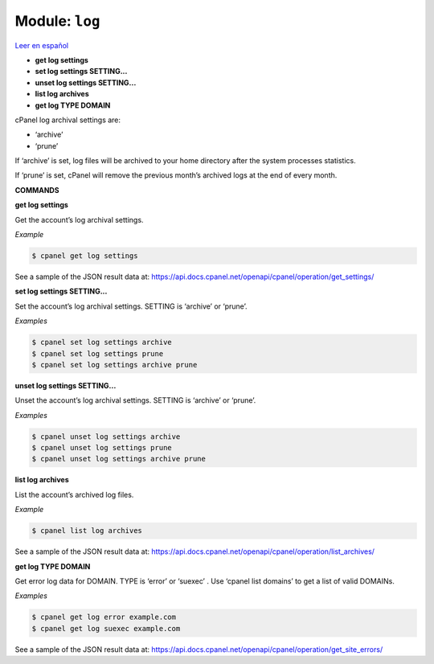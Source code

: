 ..
   Do not edit this .rst file directly — it’s generated programmatically.
   See doc/reference.sh.

==================================================
Module: ``log``
==================================================

`Leer en español </es/latest/reference/log.html>`_

- **get log settings**
- **set log settings SETTING...**
- **unset log settings SETTING...**
- **list log archives**
- **get log TYPE DOMAIN**

cPanel log archival settings are:

- ‘archive’
- ‘prune’

If ‘archive’ is set, log files will be archived to your home directory
after the system processes statistics.

If ‘prune’ is set, cPanel will remove the previous month’s archived logs
at the end of every month.

**COMMANDS**


**get log settings**

Get the account’s log archival settings.

*Example*

.. code:: sh

    $ cpanel get log settings

See a sample of the JSON result data at:
https://api.docs.cpanel.net/openapi/cpanel/operation/get_settings/

**set log settings SETTING...**

Set the account’s log archival settings.
SETTING is ‘archive’ or ‘prune’.

*Examples*

.. code:: sh

    $ cpanel set log settings archive
    $ cpanel set log settings prune
    $ cpanel set log settings archive prune

**unset log settings SETTING...**

Unset the account’s log archival settings.
SETTING is ‘archive’ or ‘prune’.

*Examples*

.. code:: sh

    $ cpanel unset log settings archive
    $ cpanel unset log settings prune
    $ cpanel unset log settings archive prune

**list log archives**

List the account’s archived log files.

*Example*

.. code:: sh

    $ cpanel list log archives

See a sample of the JSON result data at:
https://api.docs.cpanel.net/openapi/cpanel/operation/list_archives/

**get log TYPE DOMAIN**

Get error log data for DOMAIN.
TYPE is ‘error’ or ‘suexec’ .
Use ‘cpanel list domains’ to get a list of valid DOMAINs.

*Examples*

.. code:: sh

    $ cpanel get log error example.com
    $ cpanel get log suexec example.com

See a sample of the JSON result data at:
https://api.docs.cpanel.net/openapi/cpanel/operation/get_site_errors/


